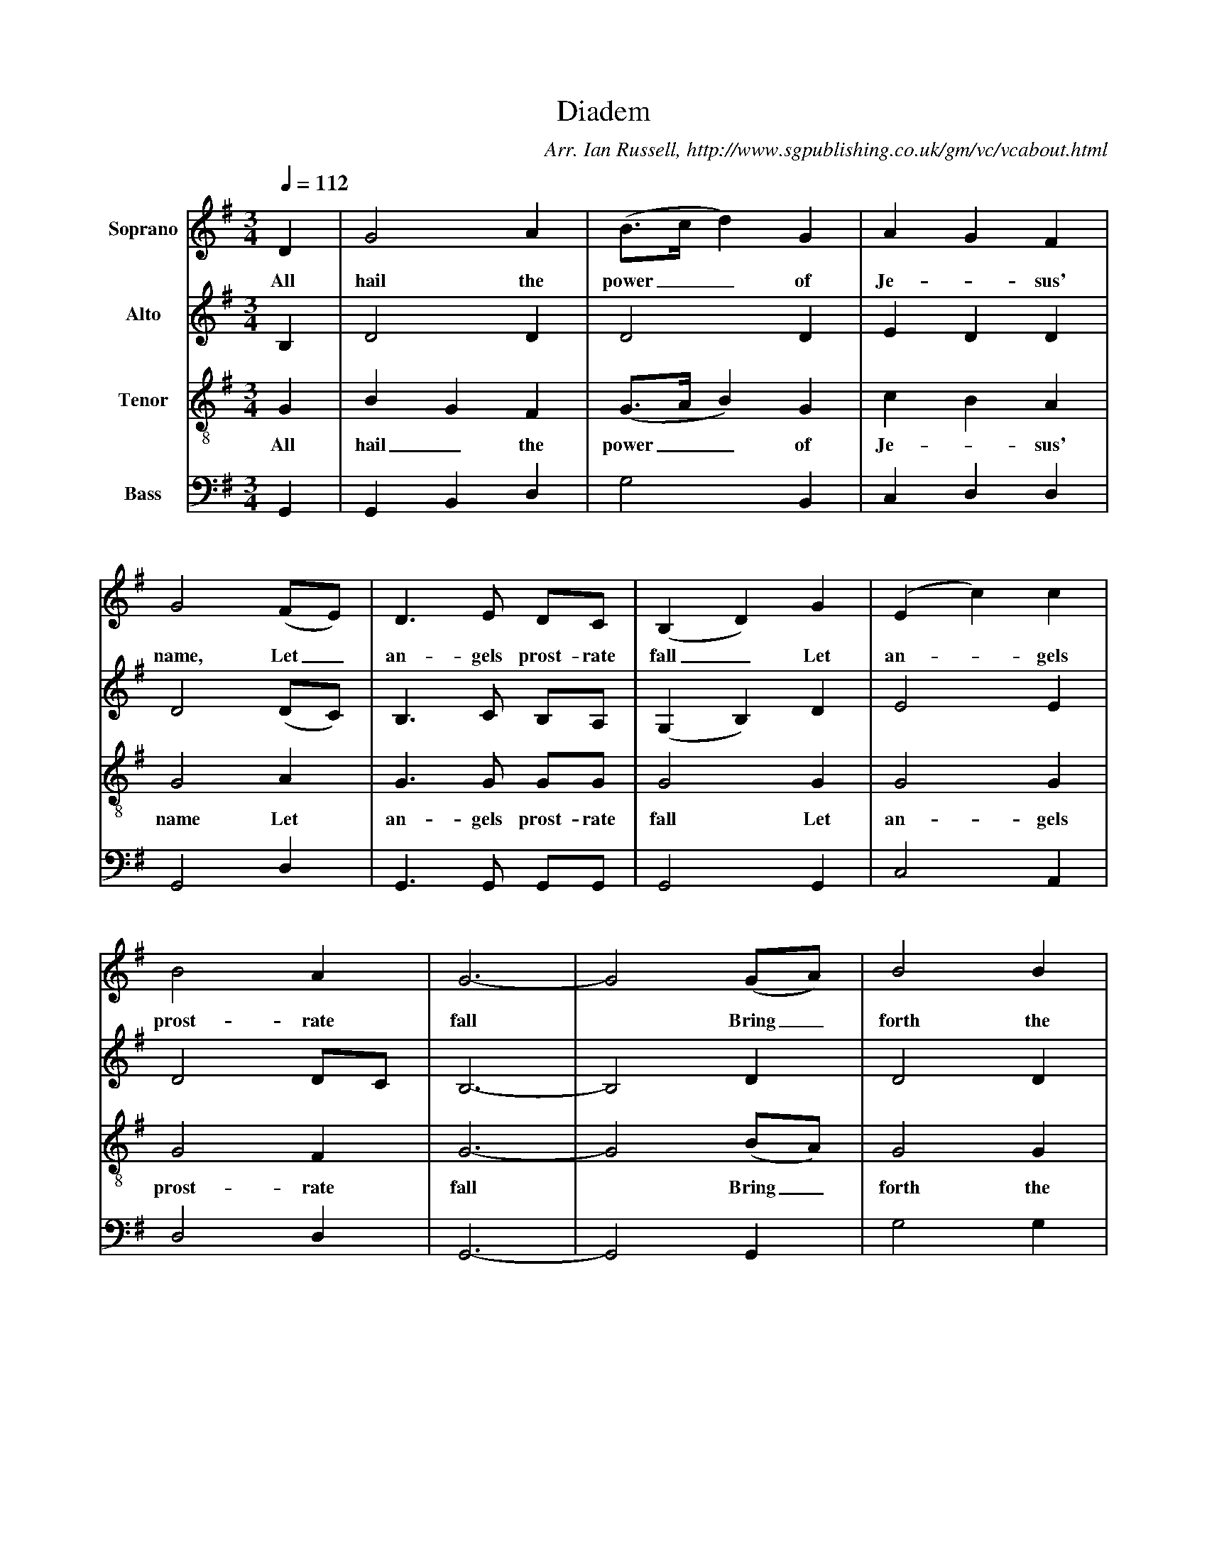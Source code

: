 X:1     %Music
T:Diadem
B:Ian Russell,A Festival of Carols - A Second Collection of Carols from the Mount-Dawson Manuscripts, Sheffield, 1996
C: Arr. Ian Russell, http://www.sgpublishing.co.uk/gm/vc/vcabout.html
Z:Ian Russell
Q:1/4=112     %Tempo
V:1  clef=treble name="Soprano"
M:3/4     %Meter
L:1/8     %
K:G
D2 |G4 A2 |(B3/2c/d2) G2 |A2 G2 F2 |
w:All hail the power__ of Je-*sus' 
G4 (FE) |D3 E DC |(B,2D2) G2 |(E2c2) c2 |
w:name, Let_ an-gels prost-rate fall_ Let an-*gels 
B4 A2 |G6-|G4 (GA) |B4 B2 |
w:prost-rate fall *Bring_ forth the 
B2 A2 G2 |A2 G2 F2 |G3/2A/ B2 d2 |(c3BAc|
w:roy-*al di-*a-dem__ And crown___ 
B3AGB|A3GFA|G2) G2 z2 |c2 c2 z2 |
w:_________ Him, crown Him, 
A2 A2 z2 |B2 B2 d2 |(G3/2A/B2) A2 |G4 F2 |G6-|G4 z2 |]
w:crown Him, crown Him, And crown__ Him Lord of all! 
V:2 clef=treble name="Alto"
M:3/4     %Meter
L:1/8     %
K:G
B,2 |D4 D2 |D4 D2 |E2 D2 D2 |
D4 (DC) |B,3 C B,A, |(G,2B,2) D2 |E4 E2 |
D4 DC |B,6-|B,4 D2 |D4 D2 |
D2 C2 B,2 |E2 D2 D2 |D4 D2 |E2 E2 z2 |
w:******* And crown Him, *
D2 D2 z2 |D2 D2 z2 |D2 D2 z2 |(E3DCB,|
w:crown Him. crown Him, crown Him crown___ 
D6-|D2 D2 D2 |D4 C2 |D4 D2 |D6-|D4 z2 |]
w: __ Him, And crown Him Lord of all! 
V:3  clef=treble-8 name="Tenor"
M:3/4     %Meter
L:1/8     %
K:G
G2 |B2 G2 F2 |(G3/2A/B2) G2 |c2 B2 A2 |
w:All hail_ the power__ of Je-*sus' 
G4 A2 |G3 G GG |G4 G2 |G4 G2 |
w:name Let an-gels prost-rate fall Let an-gels 
G4 F2 |G6-|G4 (BA) |G4 G2 |
w:prost-rate fall * Bring_ forth the 
(G2A2) B2 |(c2B2) A2 |(B3/2A/G2) B2 |(G3GFA|
w:roy-*al di-*a-dem__ And crown ***
G3ABG|F3GAA|B2) B2 z2 |G2 G2 z2 |
w:********* Him, crown Him, 
F2 F2 z2 |G2 G2 B2 |(B3/2c/d2) c2 |B4 A2 |G6-|G4 z2 |]
w:crown Him, crown Him, And crown__ Him Lord of all! 
V:4 clef=bass name="Bass"
M:3/4     %Meter
L:1/8     %
K:G
G,,2 |G,,2 B,,2 D,2 |G,4 B,,2 |C,2 D,2 D,2 |
G,,4 D,2 |G,,3 G,, G,,G,, |G,,4 G,,2 |C,4 A,,2 |
D,4 D,2 |G,,6-|G,,4 G,,2 |G,4 G,2 |
G,2 F,2 E,2 |C,2 D,2 D,2 |G,,4 G,,2 |C,2 C,2 z2 |
w:******* And crown Him, *
G,,2 G,,2 z2 |D,2 D,2 z2 |(G,3F,E,D,|C,3B,,A,,G,,|
w:crown Him, crown Him, crown_______ 
D,3E,F,D,|G,2) G,2 G,2 |G,4 C,2 |D,4 D,2 | G,,6-|G,,4 z2 |]
w:_____ Him, And crown Him Lord of all!